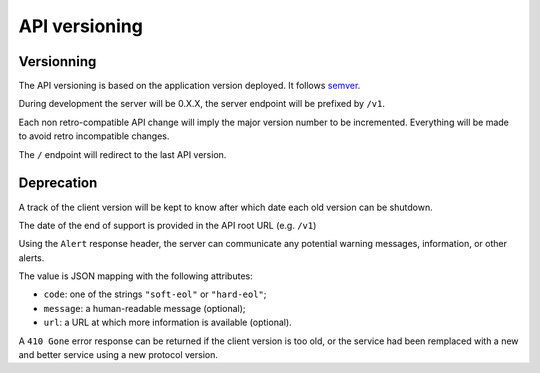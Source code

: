 ##############
API versioning
##############

.. _versioning:

Versionning
===========

The API versioning is based on the application version deployed. It follows `semver <http://semver.org/>`_.

During development the server will be 0.X.X, the server endpoint will be prefixed by ``/v1``.

Each non retro-compatible API change will imply the major version number to be incremented.
Everything will be made to avoid retro incompatible changes.

The ``/`` endpoint will redirect to the last API version.


Deprecation
===========

A track of the client version will be kept to know after which date each old version can be shutdown.

The date of the end of support is provided in the API root URL (e.g. ``/v1``)

Using the ``Alert`` response header, the server can communicate any potential warning
messages, information, or other alerts.

The value is JSON mapping with the following attributes:

* ``code``: one of the strings ``"soft-eol"`` or ``"hard-eol"``;
* ``message``: a human-readable message (optional);
* ``url``: a URL at which more information is available (optional).

A ``410 Gone`` error response can be returned if the
client version is too old, or the service had been remplaced with
a new and better service using a new protocol version.
